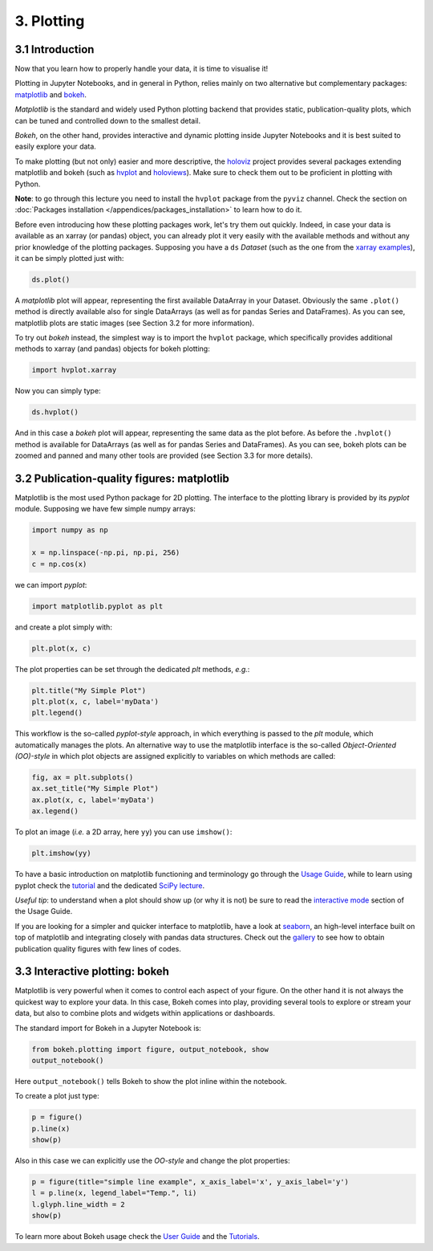 ===========
3. Plotting
===========


3.1 Introduction
================

Now that you learn how to properly handle your data, it is time to visualise it!

Plotting in Jupyter Notebooks, and in general in Python, relies mainly on two alternative but complementary packages: `matplotlib <https://matplotlib.org/>`_ and `bokeh <https://bokeh.org>`_.

*Matplotlib* is the standard and widely used Python plotting backend that provides static, publication-quality plots, which can be tuned and controlled down to the smallest detail.

*Bokeh*, on the other hand, provides interactive and dynamic plotting inside Jupyter Notebooks and it is best suited to easily explore your data.

To make plotting (but not only) easier and more descriptive, the `holoviz <https://holoviz.org/>`_ project provides several packages extending matplotlib and bokeh (such as `hvplot <https://hvplot.holoviz.org>`_ and `holoviews <https://holoviews.org>`_). Make sure to check them out to be proficient in plotting with Python.

..  See Section 3.4 for more info.

**Note**: to go through this lecture you need to install the ``hvplot`` package from the ``pyviz`` channel. Check the section on :doc:`Packages installation </appendices/packages_installation>` to learn how to do it.

Before even introducing how these plotting packages work, let's try them out quickly. Indeed, in case your data is available as an xarray (or pandas) object, you can already plot it very easily with the available methods and without any prior knowledge of the plotting packages. Supposing you have a ``ds`` *Dataset* (such as the one from the `xarray examples <http://xarray.pydata.org/en/stable/quick-overview.html>`_), it can be simply plotted just with:

.. code-block:: python
    
    ds.plot()

A *matplotlib* plot will appear, representing the first available DataArray in your Dataset. Obviously the same ``.plot()`` method is directly available also for single DataArrays (as well as for pandas Series and DataFrames). As you can see, matplotlib plots are static images (see Section 3.2 for more information).

To try out *bokeh* instead, the simplest way is to import the ``hvplot`` package, which specifically provides additional methods to xarray (and pandas) objects for bokeh plotting:

.. code-block:: python
    
    import hvplot.xarray

Now you can simply type:

.. code-block:: python
    
    ds.hvplot()

And in this case a *bokeh* plot will appear, representing the same data as the plot before. As before the ``.hvplot()`` method is available for DataArrays (as well as for pandas Series and DataFrames). As you can see, bokeh plots can be zoomed and panned and many other tools are provided (see Section 3.3 for more details).


3.2 Publication-quality figures: matplotlib
===========================================

Matplotlib is the most used Python package for 2D plotting. The interface to the plotting library is provided by its *pyplot* module.
Supposing we have few simple numpy arrays:

.. code-block:: python
    
    import numpy as np
    
    x = np.linspace(-np.pi, np.pi, 256)
    c = np.cos(x)

we can import *pyplot*:

.. code-block:: python
    
    import matplotlib.pyplot as plt

and create a plot simply with:

.. code-block:: python
    
    plt.plot(x, c)

The plot properties can be set through the dedicated *plt* methods, *e.g.*:

.. code-block:: python
    
    plt.title("My Simple Plot")
    plt.plot(x, c, label='myData')
    plt.legend()

This workflow is the so-called *pyplot-style* approach, in which everything is passed to the *plt* module, which automatically manages the plots. An alternative way to use the matplotlib interface is the so-called *Object-Oriented (OO)-style* in which plot objects are assigned explicitly to variables on which methods are called:

.. code-block:: python
    
    fig, ax = plt.subplots()
    ax.set_title("My Simple Plot")
    ax.plot(x, c, label='myData')
    ax.legend()

To plot an image (*i.e.* a 2D array, here ``yy``) you can use ``imshow()``:

.. code-block:: python
    
    plt.imshow(yy)

To have a basic introduction on matplotlib functioning and terminology go through the `Usage Guide <https://matplotlib.org/tutorials/introductory/usage.html>`_, while to learn using pyplot check the `tutorial <https://matplotlib.org/tutorials/introductory/pyplot.html>`_ and the dedicated `SciPy lecture <https://scipy-lectures.org/intro/matplotlib/index.html>`_.

*Useful tip*: to understand when a plot should show up (or why it is not) be sure to read the `interactive mode <https://matplotlib.org/tutorials/introductory/usage.html#what-is-interactive-mode>`_ section of the Usage Guide.

If you are looking for a simpler and quicker interface to matplotlib, have a look at `seaborn <https://seaborn.pydata.org/>`_, an high-level interface built on top of matplotlib and integrating closely with pandas data structures. Check out the `gallery <https://seaborn.pydata.org/examples/index.html>`_ to see how to obtain publication quality figures with few lines of codes.


3.3 Interactive plotting: bokeh
===============================

Matplotlib is very powerful when it comes to control each aspect of your figure. On the other hand it is not always the quickest way to explore your data. In this case, Bokeh comes into play, providing several tools to explore or stream your data, but also to combine plots and widgets within applications or dashboards.

The standard import for Bokeh in a Jupyter Notebook is:

.. code-block:: python
    
    from bokeh.plotting import figure, output_notebook, show
    output_notebook()

Here ``output_notebook()`` tells Bokeh to show the plot inline within the notebook.

To create a plot just type:

.. code-block:: python
    
    p = figure()
    p.line(x)
    show(p)

Also in this case we can explicitly use the *OO-style* and change the plot properties:

.. code-block:: python
    
    p = figure(title="simple line example", x_axis_label='x', y_axis_label='y')
    l = p.line(x, legend_label="Temp.", li)
    l.glyph.line_width = 2
    show(p)

To learn more about Bokeh usage check the `User Guide <https://docs.bokeh.org/en/latest/docs/user_guide.html>`_ and the `Tutorials <https://nbviewer.ipython.org/github/bokeh/bokeh-notebooks/blob/master/index.ipynb>`_.


..  3.4 Expressive visualization: holoviews
    =======================================
    
    `Holoviews <https://holoviews.org>`_ (part of the `holoviz <https://holoviz.org>`_ project) is a Python package designed to simplify the plotting of your data, focusing on data exploration.

